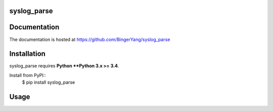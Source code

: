 **syslog_parse**
----------------


Documentation
-------------

The documentation is hosted at https://github.com/BingerYang/syslog_parse

Installation
------------

syslog_parse requires **Python **Python 3.x >= 3.4**.

Install from PyPI::
    $ pip install syslog_parse

Usage
-----



